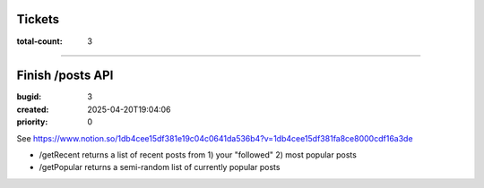 Tickets
=======

:total-count: 3

--------------------------------------------------------------------------------

Finish /posts API
=================

:bugid: 3
:created: 2025-04-20T19:04:06
:priority: 0

See https://www.notion.so/1db4cee15df381e19c04c0641da536b4?v=1db4cee15df381fa8ce8000cdf16a3de

- /getRecent
  returns a list of recent posts from 1) your "followed" 2) most popular posts
- /getPopular
  returns a semi-random list of currently popular posts
